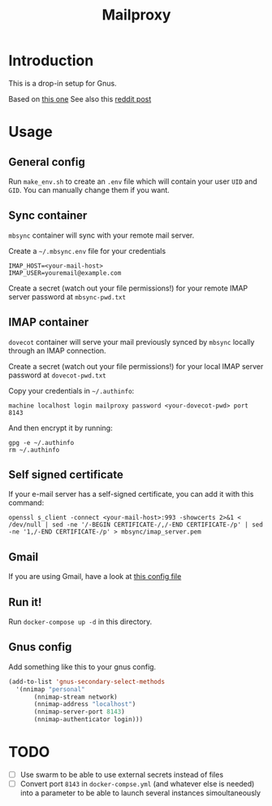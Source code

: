 #+TITLE: Mailproxy

* Introduction

This is a drop-in setup for Gnus.

Based on [[https://github.com/arecker/mailman][this one]]
See also this [[https://www.reddit.com/r/emacs/comments/5jr0kk/email_with_gnus_and_docker/][reddit post]]

* Usage

** General config

Run =make_env.sh= to create an =.env= file which will contain your user =UID= and =GID=. You can manually change them if you want.

** Sync container
=mbsync= container will sync with your remote mail server.

Create a =~/.mbsync.env= file for your credentials

#+BEGIN_EXAMPLE
IMAP_HOST=<your-mail-host>
IMAP_USER=youremail@example.com
#+END_EXAMPLE

Create a secret (watch out your file permissions!) for your remote IMAP server password at =mbsync-pwd.txt=

** IMAP container
=dovecot= container will serve your mail previously synced by =mbsync= locally through an IMAP connection.

Create a secret (watch out your file permissions!) for your local IMAP server password at =dovecot-pwd.txt=

Copy your credentials in =~/.authinfo=:

#+BEGIN_EXAMPLE
  machine localhost login mailproxy password <your-dovecot-pwd> port 8143
#+END_EXAMPLE

And then encrypt it by running:

#+BEGIN_SRC shell
gpg -e ~/.authinfo
rm ~/.authinfo
#+END_SRC

** Self signed certificate
If your e-mail server has a self-signed certificate, you can add it with this command:
#+BEGIN_SRC shell
openssl s_client -connect <your-mail-host>:993 -showcerts 2>&1 < /dev/null | sed -ne '/-BEGIN CERTIFICATE-/,/-END CERTIFICATE-/p' | sed -ne '1,/-END CERTIFICATE-/p' > mbsync/imap_server.pem
#+END_SRC

** Gmail
If you are using Gmail, have a look at [[https://github.com/arecker/mailman/blob/master/mbsync/mbsync.conf][this config file]]

** Run it!
Run =docker-compose up -d= in this directory.

** Gnus config
Add something like this to your gnus config.

#+BEGIN_SRC emacs-lisp
  (add-to-list 'gnus-secondary-select-methods
	'(nnimap "personal"
	     (nnimap-stream network)
	     (nnimap-address "localhost")
	     (nnimap-server-port 8143)
	     (nnimap-authenticator login)))
#+END_SRC

* TODO
- [ ] Use swarm to be able to use external secrets instead of files
- [ ] Convert port =8143= in =docker-compse.yml= (and whatever else is needed) into a parameter to be able to launch several instances simoultaneously

